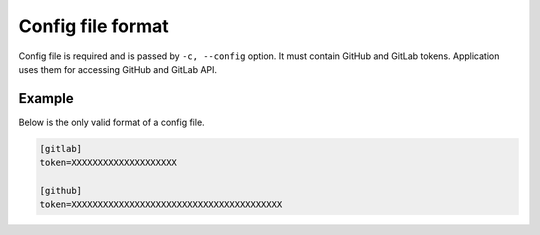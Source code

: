 Config file format
===================

Config file is required and is passed by ``-c, --config`` option.
It must contain GitHub and GitLab tokens.
Application uses them for accessing GitHub and GitLab API.


Example
-------

Below is the only valid format of a config file.

.. code-block:: none

    [gitlab]
    token=XXXXXXXXXXXXXXXXXXXX

    [github]
    token=XXXXXXXXXXXXXXXXXXXXXXXXXXXXXXXXXXXXXXXX
